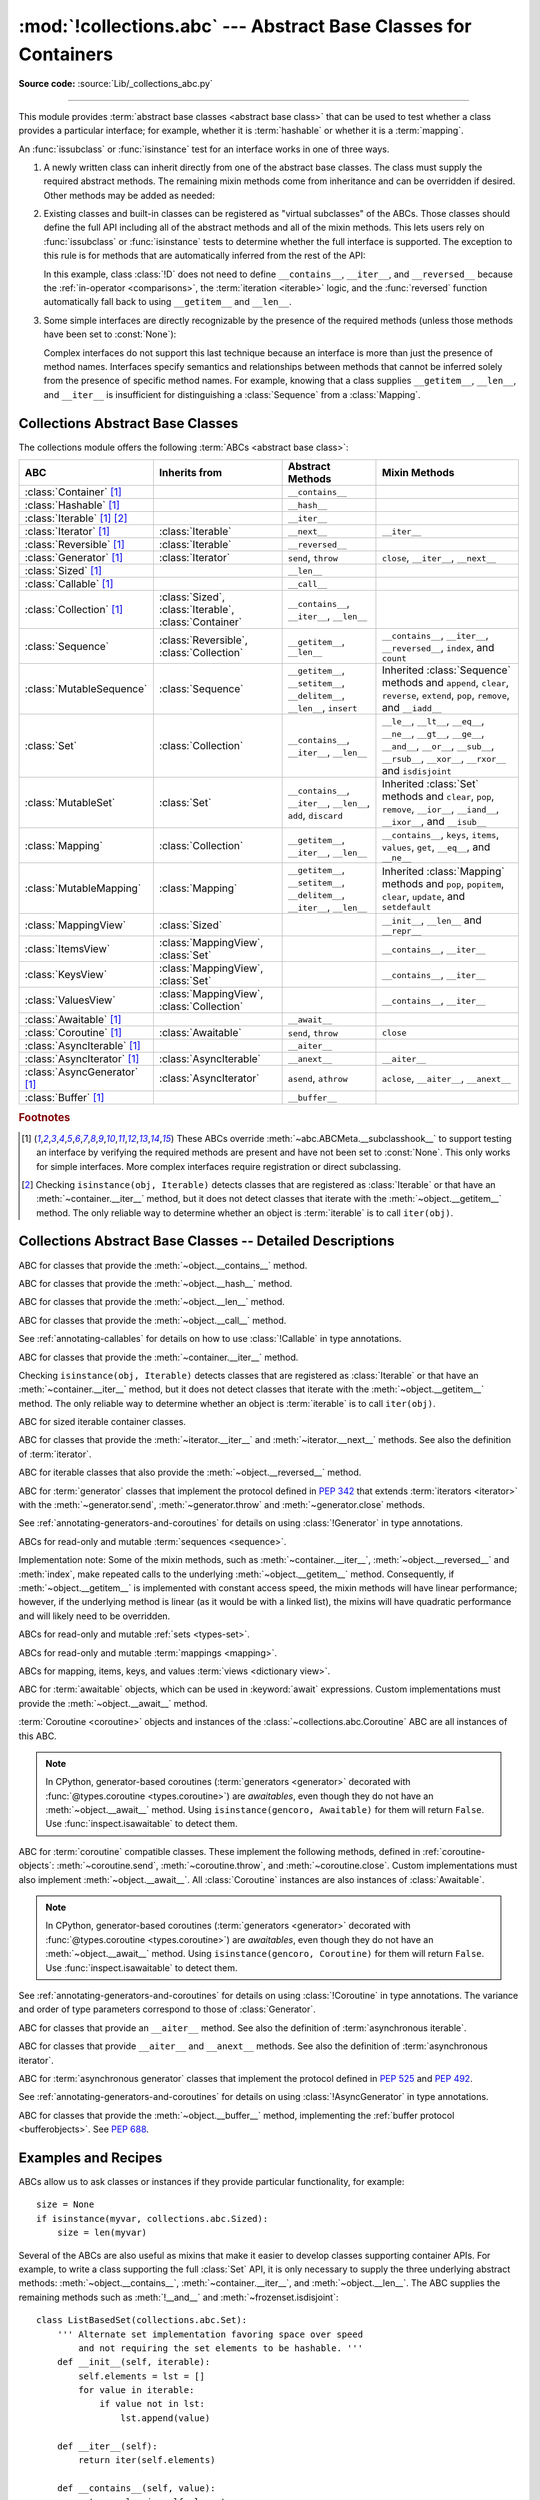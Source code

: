 :mod:`!collections.abc` --- Abstract Base Classes for Containers
================================================================

.. module:: collections.abc
   :synopsis: Abstract base classes for containers

.. moduleauthor:: Raymond Hettinger <python at rcn.com>
.. sectionauthor:: Raymond Hettinger <python at rcn.com>

.. versionadded:: 3.3
   Formerly, this module was part of the :mod:`collections` module.

**Source code:** :source:`Lib/_collections_abc.py`

.. testsetup:: *

   from collections.abc import *
   import itertools
   __name__ = '<doctest>'

--------------

This module provides :term:`abstract base classes <abstract base class>` that
can be used to test whether a class provides a particular interface; for
example, whether it is :term:`hashable` or whether it is a :term:`mapping`.

An :func:`issubclass` or :func:`isinstance` test for an interface works in one
of three ways.

1) A newly written class can inherit directly from one of the
   abstract base classes.  The class must supply the required abstract
   methods.  The remaining mixin methods come from inheritance and can be
   overridden if desired.  Other methods may be added as needed:

   .. testcode::

      class C(Sequence):                      # Direct inheritance
          def __init__(self): ...             # Extra method not required by the ABC
          def __getitem__(self, index):  ...  # Required abstract method
          def __len__(self):  ...             # Required abstract method
          def count(self, value): ...         # Optionally override a mixin method

   .. doctest::

      >>> issubclass(C, Sequence)
      True
      >>> isinstance(C(), Sequence)
      True

2) Existing classes and built-in classes can be registered as "virtual
   subclasses" of the ABCs.  Those classes should define the full API
   including all of the abstract methods and all of the mixin methods.
   This lets users rely on :func:`issubclass` or :func:`isinstance` tests
   to determine whether the full interface is supported.  The exception to
   this rule is for methods that are automatically inferred from the rest
   of the API:

   .. testcode::

      class D:                                 # No inheritance
          def __init__(self): ...              # Extra method not required by the ABC
          def __getitem__(self, index):  ...   # Abstract method
          def __len__(self):  ...              # Abstract method
          def count(self, value): ...          # Mixin method
          def index(self, value): ...          # Mixin method

      Sequence.register(D)                     # Register instead of inherit

   .. doctest::

      >>> issubclass(D, Sequence)
      True
      >>> isinstance(D(), Sequence)
      True

   In this example, class :class:`!D` does not need to define
   ``__contains__``, ``__iter__``, and ``__reversed__`` because the
   :ref:`in-operator <comparisons>`, the :term:`iteration <iterable>`
   logic, and the :func:`reversed` function automatically fall back to
   using ``__getitem__`` and ``__len__``.

3) Some simple interfaces are directly recognizable by the presence of
   the required methods (unless those methods have been set to :const:`None`):

   .. testcode::

      class E:
          def __iter__(self): ...
          def __next__(self): ...

   .. doctest::

      >>> issubclass(E, Iterable)
      True
      >>> isinstance(E(), Iterable)
      True

   Complex interfaces do not support this last technique because an
   interface is more than just the presence of method names.  Interfaces
   specify semantics and relationships between methods that cannot be
   inferred solely from the presence of specific method names.  For
   example, knowing that a class supplies ``__getitem__``, ``__len__``, and
   ``__iter__`` is insufficient for distinguishing a :class:`Sequence` from
   a :class:`Mapping`.

.. versionadded:: 3.9
   These abstract classes now support ``[]``. See :ref:`types-genericalias`
   and :pep:`585`.

.. _collections-abstract-base-classes:

Collections Abstract Base Classes
---------------------------------

The collections module offers the following :term:`ABCs <abstract base class>`:

.. tabularcolumns:: |l|L|L|L|

============================== ====================== ======================= ====================================================
ABC                            Inherits from          Abstract Methods        Mixin Methods
============================== ====================== ======================= ====================================================
:class:`Container` [1]_                               ``__contains__``
:class:`Hashable` [1]_                                ``__hash__``
:class:`Iterable` [1]_ [2]_                           ``__iter__``
:class:`Iterator` [1]_         :class:`Iterable`      ``__next__``            ``__iter__``
:class:`Reversible` [1]_       :class:`Iterable`      ``__reversed__``
:class:`Generator`  [1]_       :class:`Iterator`      ``send``, ``throw``     ``close``, ``__iter__``, ``__next__``
:class:`Sized`  [1]_                                  ``__len__``
:class:`Callable`  [1]_                               ``__call__``
:class:`Collection`  [1]_      :class:`Sized`,        ``__contains__``,
                               :class:`Iterable`,     ``__iter__``,
                               :class:`Container`     ``__len__``

:class:`Sequence`              :class:`Reversible`,   ``__getitem__``,        ``__contains__``, ``__iter__``, ``__reversed__``,
                               :class:`Collection`    ``__len__``             ``index``, and ``count``

:class:`MutableSequence`       :class:`Sequence`      ``__getitem__``,        Inherited :class:`Sequence` methods and
                                                      ``__setitem__``,        ``append``, ``clear``, ``reverse``, ``extend``,
                                                      ``__delitem__``,        ``pop``, ``remove``, and ``__iadd__``
                                                      ``__len__``,
                                                      ``insert``

:class:`Set`                   :class:`Collection`    ``__contains__``,       ``__le__``, ``__lt__``, ``__eq__``, ``__ne__``,
                                                      ``__iter__``,           ``__gt__``, ``__ge__``, ``__and__``, ``__or__``,
                                                      ``__len__``             ``__sub__``, ``__rsub__``, ``__xor__``, ``__rxor__``
                                                                              and ``isdisjoint``

:class:`MutableSet`            :class:`Set`           ``__contains__``,       Inherited :class:`Set` methods and
                                                      ``__iter__``,           ``clear``, ``pop``, ``remove``, ``__ior__``,
                                                      ``__len__``,            ``__iand__``, ``__ixor__``, and ``__isub__``
                                                      ``add``,
                                                      ``discard``

:class:`Mapping`               :class:`Collection`    ``__getitem__``,        ``__contains__``, ``keys``, ``items``, ``values``,
                                                      ``__iter__``,           ``get``, ``__eq__``, and ``__ne__``
                                                      ``__len__``

:class:`MutableMapping`        :class:`Mapping`       ``__getitem__``,        Inherited :class:`Mapping` methods and
                                                      ``__setitem__``,        ``pop``, ``popitem``, ``clear``, ``update``,
                                                      ``__delitem__``,        and ``setdefault``
                                                      ``__iter__``,
                                                      ``__len__``


:class:`MappingView`           :class:`Sized`                                 ``__init__``, ``__len__`` and ``__repr__``
:class:`ItemsView`             :class:`MappingView`,                          ``__contains__``,
                               :class:`Set`                                   ``__iter__``
:class:`KeysView`              :class:`MappingView`,                          ``__contains__``,
                               :class:`Set`                                   ``__iter__``
:class:`ValuesView`            :class:`MappingView`,                          ``__contains__``, ``__iter__``
                               :class:`Collection`
:class:`Awaitable` [1]_                               ``__await__``
:class:`Coroutine` [1]_        :class:`Awaitable`     ``send``, ``throw``     ``close``
:class:`AsyncIterable` [1]_                           ``__aiter__``
:class:`AsyncIterator` [1]_    :class:`AsyncIterable` ``__anext__``           ``__aiter__``
:class:`AsyncGenerator` [1]_   :class:`AsyncIterator` ``asend``, ``athrow``   ``aclose``, ``__aiter__``, ``__anext__``
:class:`Buffer` [1]_                                  ``__buffer__``
============================== ====================== ======================= ====================================================


.. rubric:: Footnotes

.. [1] These ABCs override :meth:`~abc.ABCMeta.__subclasshook__` to support
   testing an interface by verifying the required methods are present
   and have not been set to :const:`None`.  This only works for simple
   interfaces.  More complex interfaces require registration or direct
   subclassing.

.. [2] Checking ``isinstance(obj, Iterable)`` detects classes that are
   registered as :class:`Iterable` or that have an :meth:`~container.__iter__`
   method, but it does not detect classes that iterate with the
   :meth:`~object.__getitem__` method.  The only reliable way to determine
   whether an object is :term:`iterable` is to call ``iter(obj)``.


Collections Abstract Base Classes -- Detailed Descriptions
----------------------------------------------------------


.. class:: Container

   ABC for classes that provide the :meth:`~object.__contains__` method.

.. class:: Hashable

   ABC for classes that provide the :meth:`~object.__hash__` method.

.. class:: Sized

   ABC for classes that provide the :meth:`~object.__len__` method.

.. class:: Callable

   ABC for classes that provide the :meth:`~object.__call__` method.

   See :ref:`annotating-callables` for details on how to use
   :class:`!Callable` in type annotations.

.. class:: Iterable

   ABC for classes that provide the :meth:`~container.__iter__` method.

   Checking ``isinstance(obj, Iterable)`` detects classes that are registered
   as :class:`Iterable` or that have an :meth:`~container.__iter__` method,
   but it does
   not detect classes that iterate with the :meth:`~object.__getitem__` method.
   The only reliable way to determine whether an object is :term:`iterable`
   is to call ``iter(obj)``.

.. class:: Collection

   ABC for sized iterable container classes.

   .. versionadded:: 3.6

.. class:: Iterator

   ABC for classes that provide the :meth:`~iterator.__iter__` and
   :meth:`~iterator.__next__` methods.  See also the definition of
   :term:`iterator`.

.. class:: Reversible

   ABC for iterable classes that also provide the :meth:`~object.__reversed__`
   method.

   .. versionadded:: 3.6

.. class:: Generator

   ABC for :term:`generator` classes that implement the protocol defined in
   :pep:`342` that extends :term:`iterators <iterator>` with the
   :meth:`~generator.send`,
   :meth:`~generator.throw` and :meth:`~generator.close` methods.

   See :ref:`annotating-generators-and-coroutines`
   for details on using :class:`!Generator` in type annotations.

   .. versionadded:: 3.5

.. class:: Sequence
           MutableSequence

   ABCs for read-only and mutable :term:`sequences <sequence>`.

   Implementation note: Some of the mixin methods, such as
   :meth:`~container.__iter__`, :meth:`~object.__reversed__` and :meth:`index`, make
   repeated calls to the underlying :meth:`~object.__getitem__` method.
   Consequently, if :meth:`~object.__getitem__` is implemented with constant
   access speed, the mixin methods will have linear performance;
   however, if the underlying method is linear (as it would be with a
   linked list), the mixins will have quadratic performance and will
   likely need to be overridden.

   .. versionchanged:: 3.5
      The index() method added support for *stop* and *start*
      arguments.

.. class:: Set
           MutableSet

   ABCs for read-only and mutable :ref:`sets <types-set>`.

.. class:: Mapping
           MutableMapping

   ABCs for read-only and mutable :term:`mappings <mapping>`.

.. class:: MappingView
           ItemsView
           KeysView
           ValuesView

   ABCs for mapping, items, keys, and values :term:`views <dictionary view>`.

.. class:: Awaitable

   ABC for :term:`awaitable` objects, which can be used in :keyword:`await`
   expressions.  Custom implementations must provide the
   :meth:`~object.__await__` method.

   :term:`Coroutine <coroutine>` objects and instances of the
   :class:`~collections.abc.Coroutine` ABC are all instances of this ABC.

   .. note::
      In CPython, generator-based coroutines (:term:`generators <generator>`
      decorated with :func:`@types.coroutine <types.coroutine>`) are
      *awaitables*, even though they do not have an :meth:`~object.__await__` method.
      Using ``isinstance(gencoro, Awaitable)`` for them will return ``False``.
      Use :func:`inspect.isawaitable` to detect them.

   .. versionadded:: 3.5

.. class:: Coroutine

   ABC for :term:`coroutine` compatible classes.  These implement the
   following methods, defined in :ref:`coroutine-objects`:
   :meth:`~coroutine.send`, :meth:`~coroutine.throw`, and
   :meth:`~coroutine.close`.  Custom implementations must also implement
   :meth:`~object.__await__`.  All :class:`Coroutine` instances are also
   instances of :class:`Awaitable`.

   .. note::
      In CPython, generator-based coroutines (:term:`generators <generator>`
      decorated with :func:`@types.coroutine <types.coroutine>`) are
      *awaitables*, even though they do not have an :meth:`~object.__await__` method.
      Using ``isinstance(gencoro, Coroutine)`` for them will return ``False``.
      Use :func:`inspect.isawaitable` to detect them.

   See :ref:`annotating-generators-and-coroutines`
   for details on using :class:`!Coroutine` in type annotations.
   The variance and order of type parameters correspond to those of
   :class:`Generator`.

   .. versionadded:: 3.5

.. class:: AsyncIterable

   ABC for classes that provide an ``__aiter__`` method.  See also the
   definition of :term:`asynchronous iterable`.

   .. versionadded:: 3.5

.. class:: AsyncIterator

   ABC for classes that provide ``__aiter__`` and ``__anext__``
   methods.  See also the definition of :term:`asynchronous iterator`.

   .. versionadded:: 3.5

.. class:: AsyncGenerator

   ABC for :term:`asynchronous generator` classes that implement the protocol
   defined in :pep:`525` and :pep:`492`.

   See :ref:`annotating-generators-and-coroutines`
   for details on using :class:`!AsyncGenerator` in type annotations.

   .. versionadded:: 3.6

.. class:: Buffer

   ABC for classes that provide the :meth:`~object.__buffer__` method,
   implementing the :ref:`buffer protocol <bufferobjects>`. See :pep:`688`.

   .. versionadded:: 3.12

Examples and Recipes
--------------------

ABCs allow us to ask classes or instances if they provide
particular functionality, for example::

    size = None
    if isinstance(myvar, collections.abc.Sized):
        size = len(myvar)

Several of the ABCs are also useful as mixins that make it easier to develop
classes supporting container APIs.  For example, to write a class supporting
the full :class:`Set` API, it is only necessary to supply the three underlying
abstract methods: :meth:`~object.__contains__`, :meth:`~container.__iter__`, and
:meth:`~object.__len__`. The ABC supplies the remaining methods such as
:meth:`!__and__` and :meth:`~frozenset.isdisjoint`::

    class ListBasedSet(collections.abc.Set):
        ''' Alternate set implementation favoring space over speed
            and not requiring the set elements to be hashable. '''
        def __init__(self, iterable):
            self.elements = lst = []
            for value in iterable:
                if value not in lst:
                    lst.append(value)

        def __iter__(self):
            return iter(self.elements)

        def __contains__(self, value):
            return value in self.elements

        def __len__(self):
            return len(self.elements)

    s1 = ListBasedSet('abcdef')
    s2 = ListBasedSet('defghi')
    overlap = s1 & s2            # The __and__() method is supported automatically

Notes on using :class:`Set` and :class:`MutableSet` as a mixin:

(1)
   Since some set operations create new sets, the default mixin methods need
   a way to create new instances from an :term:`iterable`. The class constructor is
   assumed to have a signature in the form ``ClassName(iterable)``.
   That assumption is factored-out to an internal :class:`classmethod` called
   :meth:`!_from_iterable` which calls ``cls(iterable)`` to produce a new set.
   If the :class:`Set` mixin is being used in a class with a different
   constructor signature, you will need to override :meth:`!_from_iterable`
   with a classmethod or regular method that can construct new instances from
   an iterable argument.

(2)
   To override the comparisons (presumably for speed, as the
   semantics are fixed), redefine :meth:`~object.__le__` and
   :meth:`~object.__ge__`,
   then the other operations will automatically follow suit.

(3)
   The :class:`Set` mixin provides a :meth:`!_hash` method to compute a hash value
   for the set; however, :meth:`~object.__hash__` is not defined because not all sets
   are :term:`hashable` or immutable.  To add set hashability using mixins,
   inherit from both :meth:`Set` and :meth:`Hashable`, then define
   ``__hash__ = Set._hash``.

.. seealso::

   * `OrderedSet recipe <https://code.activestate.com/recipes/576694/>`_ for an
     example built on :class:`MutableSet`.

   * For more about ABCs, see the :mod:`abc` module and :pep:`3119`.
